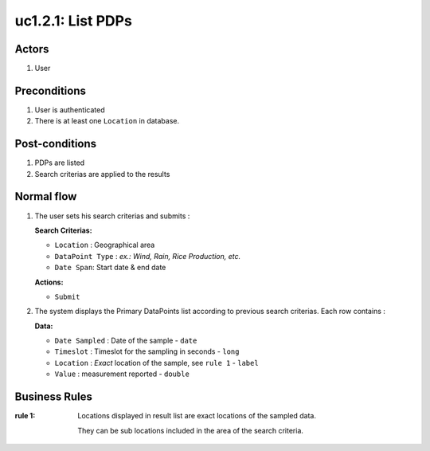 
.. _uc1-2-1:

uc1.2.1: List PDPs
******************

Actors
------

#. User

Preconditions
-------------

1. User is authenticated
2. There is at least one ``Location`` in database.

Post-conditions
---------------

1. PDPs are listed
2. Search criterias are applied to the results

Normal flow
-----------

1. The user sets his search criterias and submits :

   **Search Criterias:**

   * ``Location`` : Geographical area
   * ``DataPoint Type`` : *ex.: Wind, Rain, Rice Production, etc.*
   * ``Date Span``: Start date & end date

   **Actions:**

   * ``Submit``

2. The system displays the Primary DataPoints list according to previous
   search criterias.
   Each row contains : 

   **Data:**     

   * ``Date Sampled`` : Date of the sample  - ``date``
   * ``Timeslot`` : Timeslot for the sampling in seconds - ``long``
   * ``Location`` : *Exact* location of the sample, see ``rule 1`` - ``label``
   * ``Value`` : measurement reported - ``double``


Business Rules
--------------

:rule 1:
  Locations displayed in result list are exact locations of the sampled data.

  They can be sub locations included in the area of the search criteria.

